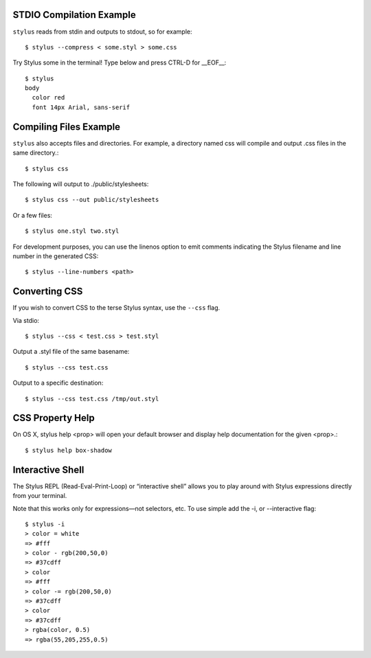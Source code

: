 STDIO Compilation Example
=======================================

``stylus`` reads from stdin and outputs to stdout, so for example::

  $ stylus --compress < some.styl > some.css

Try Stylus some in the terminal! Type below and press CTRL-D for __EOF__::

  $ stylus
  body
    color red
    font 14px Arial, sans-serif

Compiling Files Example
=======================================

``stylus`` also accepts files and directories. For example, a directory named css will compile and output .css files in the same directory.::

  $ stylus css

The following will output to ./public/stylesheets::

  $ stylus css --out public/stylesheets

Or a few files::

  $ stylus one.styl two.styl

For development purposes, you can use the linenos option to emit comments indicating the Stylus filename and line number in the generated CSS::

  $ stylus --line-numbers <path>

Converting CSS
=======================================

If you wish to convert CSS to the terse Stylus syntax, use the ``--css`` flag.

Via stdio::

  $ stylus --css < test.css > test.styl

Output a .styl file of the same basename::

  $ stylus --css test.css

Output to a specific destination::

  $ stylus --css test.css /tmp/out.styl

CSS Property Help
=======================================

On OS X, stylus help <prop> will open your default browser and display help documentation for the given <prop>.::

    $ stylus help box-shadow

Interactive Shell
=======================================

The Stylus REPL (Read-Eval-Print-Loop) or “interactive shell” allows you to play around with Stylus expressions directly from your terminal.

Note that this works only for expressions—not selectors, etc. To use simple add the -i, or --interactive flag::

    $ stylus -i
    > color = white
    => #fff
    > color - rgb(200,50,0)
    => #37cdff
    > color
    => #fff
    > color -= rgb(200,50,0)
    => #37cdff
    > color
    => #37cdff
    > rgba(color, 0.5)
    => rgba(55,205,255,0.5)

